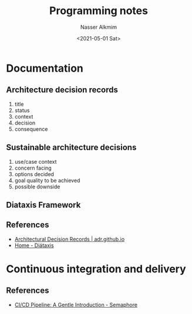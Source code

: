 #+options: ':nil *:t -:t ::t <:t H:3 \n:nil ^:t arch:headline
#+options: author:t broken-links:nil c:nil creator:nil
#+options: d:(not "LOGBOOK") date:t e:t email:nil f:t inline:t num:t
#+options: p:nil pri:nil prop:nil stat:t tags:t tasks:t tex:t
#+options: timestamp:t title:t toc:t todo:t |:t
#+title: Programming notes
#+date: <2021-05-01 Sat>
#+author: Nasser Alkmim
#+email: nasser.alkmim@gmail.com
#+language: en
#+select_tags: export
#+exclude_tags: noexport
#+creator: Emacs 27.2 (Org mode 9.4.5)
#+tags[]: tools 
#+draft: t
#+toc: t
* Documentation
** Architecture decision records
1. title
2. status
3. context
4. decision
5. consequence
** Sustainable architecture decisions
1. use/case context
2. concern facing
3. options decided
4. goal quality to be achieved
5. possible downside
** Diataxis Framework
** References

- [[https://adr.github.io/][Architectural Decision Records | adr.github.io]]
- [[https://diataxis.fr/][Home - Diátaxis]]
  
* Continuous integration and delivery

** References
- [[https://semaphoreci.com/blog/cicd-pipeline][CI/CD Pipeline: A Gentle Introduction - Semaphore]]
